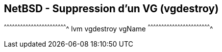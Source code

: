 == NetBSD - Suppression d'un VG (vgdestroy)

[sh]
^^^^^^^^^^^^^^^^^^^^^^^^^^^^^^^^^^^^^^^^^^^^^^^^^^^^^^^^^^^^^^^^^^^^^^
lvm vgdestroy vgName
^^^^^^^^^^^^^^^^^^^^^^^^^^^^^^^^^^^^^^^^^^^^^^^^^^^^^^^^^^^^^^^^^^^^^^

